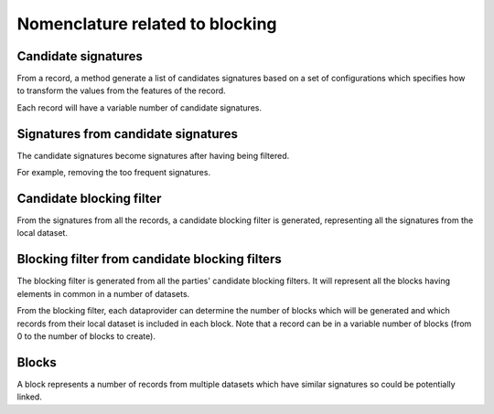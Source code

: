 Nomenclature related to blocking
--------------------------------

Candidate signatures
~~~~~~~~~~~~~~~~~~~~

From a record, a method generate a list of candidates signatures based on a
set of configurations which specifies how to transform the values from the features
of the record.

Each record will have a variable number of candidate signatures.

Signatures from candidate signatures
~~~~~~~~~~~~~~~~~~~~~~~~~~~~~~~~~~~~

The candidate signatures become signatures after having being filtered.

For example, removing the too frequent signatures.

Candidate blocking filter
~~~~~~~~~~~~~~~~~~~~~~~~~

From the signatures from all the records, a candidate blocking filter is generated, 
representing all the signatures from the local dataset.

Blocking filter from candidate blocking filters
~~~~~~~~~~~~~~~~~~~~~~~~~~~~~~~~~~~~~~~~~~~~~~~

The blocking filter is generated from all the parties' candidate blocking filters. 
It will represent all the blocks having elements in common in a number of datasets.

From the blocking filter, each dataprovider can determine the number of blocks 
which will be generated and which records from their local dataset is included in each block.
Note that a record can be in a variable number of blocks (from 0 to the number of blocks 
to create).

Blocks
~~~~~~

A block represents a number of records from multiple datasets which have similar signatures
so could be potentially linked.
